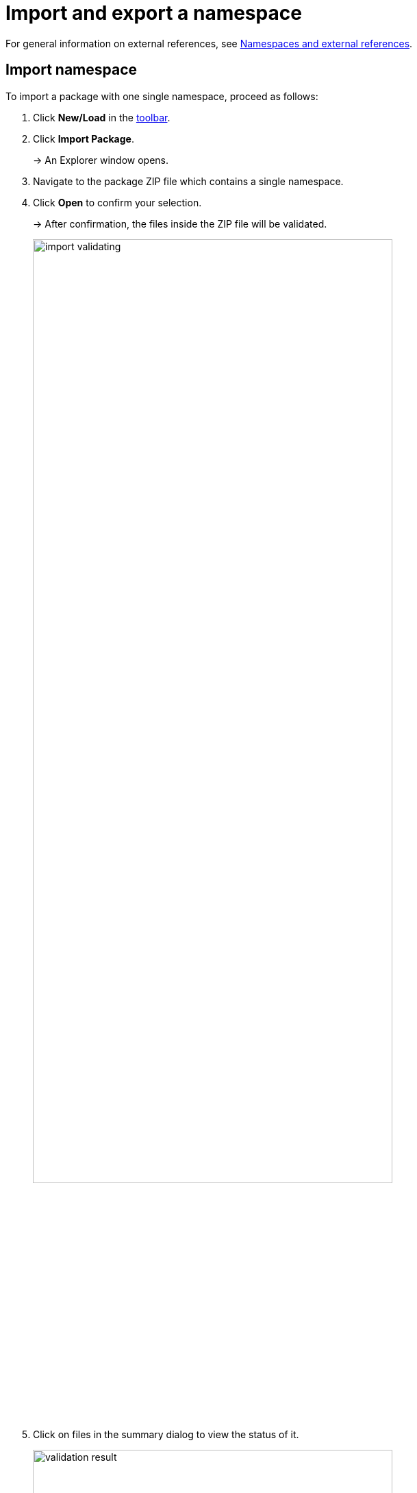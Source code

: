 :page-partial:

[[import-export-namespace]]
= Import and export a namespace

For general information on external references, see xref:namespaces-references.adoc#namespaces-external-references[Namespaces and external references].

[[import-namespace]]
== Import namespace

To import a package with one single namespace, proceed as follows:

. Click *New/Load* in the xref:ui-overview.adoc#toolbar[toolbar].
. Click *Import Package*.
+
→ An Explorer window opens.
. Navigate to the package ZIP file which contains a single namespace.
. Click *Open* to confirm your selection.
+
→ After confirmation, the files inside the ZIP file will be validated.
+
image::import-validating.png[width=80%]
. Click on files in the summary dialog to view the status of it.
+
image::validation-result.png[width=80%]
. Click *Copy to clipboard* to copy the summary in a JSON-format file for further improvements.
. Click on one of the options to choose what happens with already existing namespaces.
+
* Click *Keep* to keep the existing namespace.
* Click *Replace* to replace the namespace in the Workspace.
+
image::replace-import.png[width=80%]
. Click *Import* to move your files into the Workspace.

→ Now your namespaces are added to the recent model.

[[export-namespace]]
== Export namespace

To export a namespace, proceed as follows:

. Click *Save* in the xref::ui-overview.adoc#toolbar[toolbar].
+
→ A drop-down menu appears.
. Click *Export Namespace*.
. Select the available namespace.
+
image::select-namespace-export.png[width=100%]
. Click *Validate*.
+
→ After validation is done, a summary dialog similar to the one for xref:import-and-export-namespaces.adoc#import-namespace[namespace import] will be displayed.
If the validation has files with errors, the namespace cannot be exported.
+
image::export-window.png[width=100%]
. Click *Export*.

→ The chosen namespace will be exported.

++++
<style>
  .imageblock {flex-direction: row !important;}
</style>
++++
